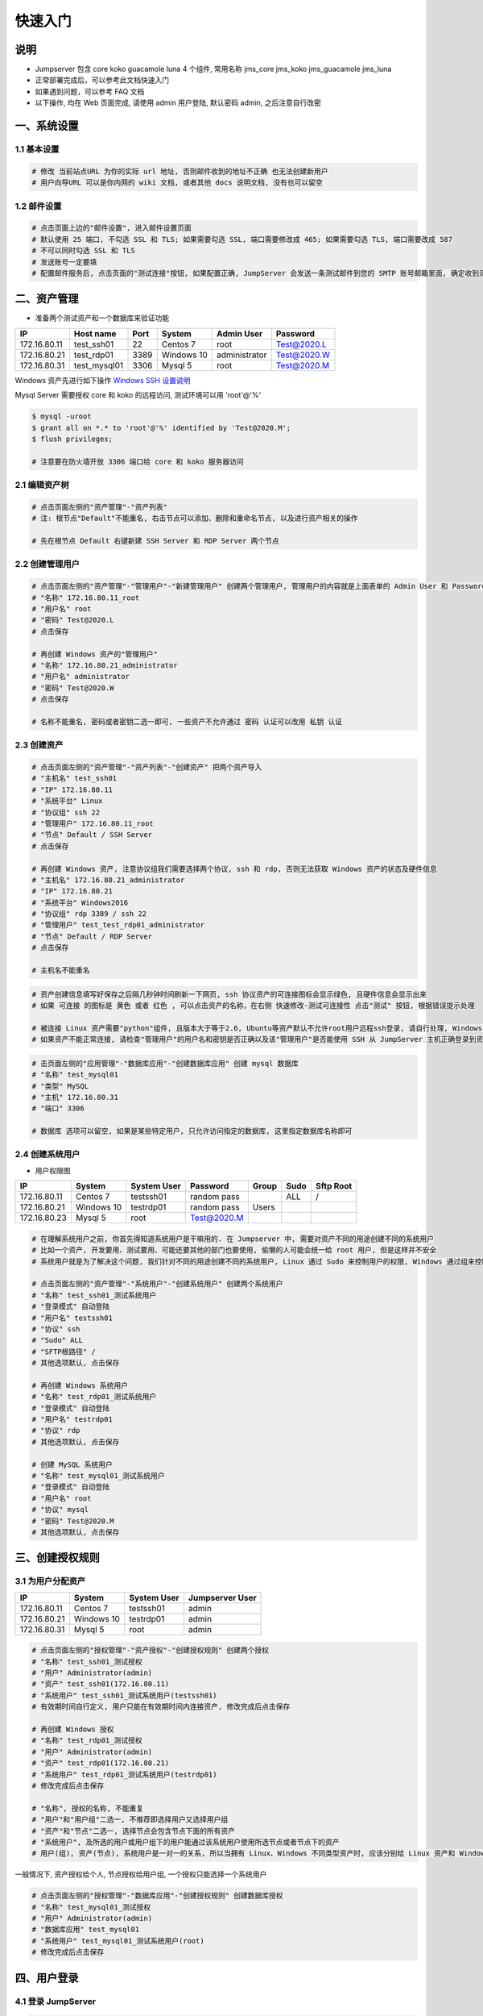 快速入门
==================

说明
``````````
- Jumpserver 包含 core koko guacamole luna 4 个组件, 常用名称 jms_core jms_koko jms_guacamole jms_luna
- 正常部署完成后，可以参考此文档快速入门
- 如果遇到问题，可以参考 FAQ 文档
- 以下操作, 均在 Web 页面完成, 请使用 admin 用户登陆, 默认密码 admin, 之后注意自行改密

一、系统设置
````````````````````

**1.1 基本设置**
----------------

.. code-block:: vim

    # 修改 当前站点URL 为你的实际 url 地址, 否则邮件收到的地址不正确 也无法创建新用户
    # 用户向导URL 可以是你内网的 wiki 文档, 或者其他 docs 说明文档, 没有也可以留空

**1.2 邮件设置**
----------------

.. code-block:: vim

    # 点击页面上边的"邮件设置", 进入邮件设置页面
    # 默认使用 25 端口, 不勾选 SSL 和 TLS; 如果需要勾选 SSL, 端口需要修改成 465; 如果需要勾选 TLS, 端口需要改成 587
    # 不可以同时勾选 SSL 和 TLS
    # 发送账号一定要填
    # 配置邮件服务后, 点击页面的"测试连接"按钮, 如果配置正确, JumpServer 会发送一条测试邮件到您的 SMTP 账号邮箱里面, 确定收到测试邮件后点击保存即可使用

二、资产管理
``````````````````
- 准备两个测试资产和一个数据库来验证功能

+--------------+-----------------+------------+------------+---------------+---------------+
|      IP      |    Host name    |    Port    |   System   |  Admin User   |    Password   |
+==============+=================+============+============+===============+===============+
| 172.16.80.11 |    test_ssh01   |     22     |  Centos 7  |      root     |  Test@2020.L  |
+--------------+-----------------+------------+------------+---------------+---------------+
| 172.16.80.21 |    test_rdp01   |    3389    | Windows 10 | administrator |  Test@2020.W  |
+--------------+-----------------+------------+------------+---------------+---------------+
| 172.16.80.31 |   test_mysql01  |    3306    |   Mysql 5  |      root     |  Test@2020.M  |
+--------------+-----------------+------------+------------+---------------+---------------+

Windows 资产先进行如下操作 `Windows SSH 设置说明 <faq_rdp.html>`_

Mysql Server 需要授权 core 和 koko 的远程访问, 测试环境可以用 'root'@'%'

.. code-block:: shell

    $ mysql -uroot
    $ grant all on *.* to 'root'@'%' identified by 'Test@2020.M';
    $ flush privileges;

    # 注意要在防火墙开放 3306 端口给 core 和 koko 服务器访问


**2.1 编辑资产树**
------------------------

.. code-block:: vim

    # 点击页面左侧的"资产管理"-"资产列表"
    # 注: 根节点"Default"不能重名, 右击节点可以添加、删除和重命名节点, 以及进行资产相关的操作

    # 先在根节点 Default 右键新建 SSH Server 和 RDP Server 两个节点

**2.2 创建管理用户**
------------------------

.. code-block:: vim

    # 点击页面左侧的"资产管理"-"管理用户"-"新建管理用户" 创建两个管理用户, 管理用户的内容就是上面表单的 Admin User 和 Password
    # "名称" 172.16.80.11_root
    # "用户名" root
    # "密码" Test@2020.L
    # 点击保存

    # 再创建 Windows 资产的"管理用户"
    # "名称" 172.16.80.21_administrator
    # "用户名" administrator
    # "密码" Test@2020.W
    # 点击保存

    # 名称不能重名, 密码或者密钥二选一即可, 一些资产不允许通过 密码 认证可以改用 私钥 认证

**2.3 创建资产**
------------------------

.. code-block:: vim

    # 点击页面左侧的"资产管理"-"资产列表"-"创建资产" 把两个资产导入
    # "主机名" test_ssh01
    # "IP" 172.16.80.11
    # "系统平台" Linux
    # "协议组" ssh 22
    # "管理用户" 172.16.80.11_root
    # "节点" Default / SSH Server
    # 点击保存

    # 再创建 Windows 资产, 注意协议组我们需要选择两个协议, ssh 和 rdp, 否则无法获取 Windows 资产的状态及硬件信息
    # "主机名" 172.16.80.21_administrator
    # "IP" 172.16.80.21
    # "系统平台" Windows2016
    # "协议组" rdp 3389 / ssh 22
    # "管理用户" test_test_rdp01_administrator
    # "节点" Default / RDP Server
    # 点击保存

    # 主机名不能重名

.. code-block:: vim

    # 资产创建信息填写好保存之后隔几秒钟时间刷新一下网页, ssh 协议资产的可连接图标会显示绿色, 且硬件信息会显示出来
    # 如果 可连接 的图标是 黄色 或者 红色 , 可以点击资产的名称，在右侧 快速修改-测试可连接性 点击"测试" 按钮, 根据错误提示处理

    # 被连接 Linux 资产需要"python"组件, 且版本大于等于2.6, Ubuntu等资产默认不允许root用户远程ssh登录, 请自行处理, Windows 资产需要手动安装 OpenSSH Server
    # 如果资产不能正常连接, 请检查"管理用户"的用户名和密钥是否正确以及该"管理用户"是否能使用 SSH 从 JumpServer 主机正确登录到资产主机上

.. code-block:: vim

    # 击页面左侧的"应用管理"-"数据库应用"-"创建数据库应用" 创建 mysql 数据库
    # "名称" test_mysql01
    # "类型" MySQL
    # "主机" 172.16.80.31
    # "端口" 3306

    # 数据库 选项可以留空, 如果是某些特定用户, 只允许访问指定的数据库, 这里指定数据库名称即可

**2.4 创建系统用户**
------------------------
- 用户权限图

+--------------+------------+---------------+---------------+--------------+--------------+-------------+
|      IP      |   System   |  System User  |    Password   |     Group    |     Sudo     |  Sftp Root  |
+==============+============+===============+===============+==============+==============+=============+
| 172.16.80.11 |  Centos 7  |   testssh01   |  random pass  |              |      ALL     |      /      |
+--------------+------------+---------------+---------------+--------------+--------------+-------------+
| 172.16.80.21 | Windows 10 |   testrdp01   |  random pass  |     Users    |              |             |
+--------------+------------+---------------+---------------+--------------+--------------+-------------+
| 172.16.80.23 |   Mysql 5  |      root     |  Test@2020.M  |              |              |             |
+--------------+------------+---------------+---------------+--------------+--------------+-------------+

.. code-block:: vim

    # 在理解系统用户之前, 你首先得知道系统用户是干嘛用的. 在 Jumpserver 中, 需要对资产不同的用途创建不同的系统用户
    # 比如一个资产, 开发要用、测试要用、可能还要其他的部门也要使用, 偷懒的人可能会统一给 root 用户, 但是这样并不安全
    # 系统用户就是为了解决这个问题, 我们针对不同的用途创建不同的系统用户, Linux 通过 Sudo 来控制用户的权限, Windows 通过组来控制用户权限

    # 点击页面左侧的"资产管理"-"系统用户"-"创建系统用户" 创建两个系统用户
    # "名称" test_ssh01_测试系统用户
    # "登录模式" 自动登陆
    # "用户名" testssh01
    # "协议" ssh
    # "Sudo" ALL
    # "SFTP根路径" /
    # 其他选项默认, 点击保存

    # 再创建 Windows 系统用户
    # "名称" test_rdp01_测试系统用户
    # "登录模式" 自动登陆
    # "用户名" testrdp01
    # "协议" rdp
    # 其他选项默认, 点击保存

    # 创建 MySQL 系统用户
    # "名称" test_mysql01_测试系统用户
    # "登录模式" 自动登陆
    # "用户名" root
    # "协议" mysql
    # "密码" Test@2020.M
    # 其他选项默认, 点击保存

三、创建授权规则
`````````````````````

**3.1 为用户分配资产**
----------------------

+--------------+------------+---------------+-----------------+
|      IP      |   System   |  System User  | Jumpserver User |
+==============+============+===============+=================+
| 172.16.80.11 |  Centos 7  |   testssh01   |      admin      |
+--------------+------------+---------------+-----------------+
| 172.16.80.21 | Windows 10 |   testrdp01   |      admin      |
+--------------+------------+---------------+-----------------+
| 172.16.80.31 |  Mysql 5   |      root     |      admin      |
+--------------+------------+---------------+-----------------+

.. code-block:: vim

    # 点击页面左侧的"授权管理"-"资产授权"-"创建授权规则" 创建两个授权
    # "名称" test_ssh01_测试授权
    # "用户" Administrator(admin)
    # "资产" test_ssh01(172.16.80.11)
    # "系统用户" test_ssh01_测试系统用户(testssh01)
    # 有效期时间自行定义, 用户只能在有效期时间内连接资产, 修改完成后点击保存

    # 再创建 Windows 授权
    # "名称" test_rdp01_测试授权
    # "用户" Administrator(admin)
    # "资产" test_rdp01(172.16.80.21)
    # "系统用户" test_rdp01_测试系统用户(testrdp01)
    # 修改完成后点击保存

    # "名称", 授权的名称, 不能重复
    # "用户"和"用户组"二选一, 不推荐即选择用户又选择用户组
    # "资产"和"节点"二选一, 选择节点会包含节点下面的所有资产
    # "系统用户", 及所选的用户或用户组下的用户能通过该系统用户使用所选节点或者节点下的资产
    # 用户(组), 资产(节点), 系统用户是一对一的关系, 所以当拥有 Linux、Windows 不同类型资产时, 应该分别给 Linux 资产和 Windows 资产创建授权规则

一般情况下, 资产授权给个人, 节点授权给用户组, 一个授权只能选择一个系统用户

.. code-block:: vim

    # 点击页面左侧的"授权管理"-"数据库应用"-"创建授权规则" 创建数据库授权
    # "名称" test_mysql01_测试授权
    # "用户" Administrator(admin)
    # "数据库应用" test_mysql01
    # "系统用户" test_mysql01_测试系统用户(root)
    # 修改完成后点击保存

四、用户登录
`````````````````````

**4.1 登录 JumpServer**
-----------------------

.. code-block:: vim

    # 点击页面左侧的"会话管理"-"Web终端"
    # 用户只能看到自己被管理员授权了的"资产", 如果登录后无资产, 请联系管理员进行确认

**4.2 连接资产**
-----------------------

.. code-block:: vim

    # 在我的资产点击资产右边的 "连接" 快速连接资产
    # 也可以点击左侧栏的 "Web终端"
    # 点击 "资产" 名字, 就连上资产了
    # 如果显示连接超时, 请参考 FAQ 文档进行处理

**4.3 断开资产**
-----------------------

.. code-block:: vim

    # 点击页面顶部的 "Server" 按钮会弹出选个选项, 第一个断开所选的连接, 第二个断开所有连接。
    # 也可以直接点资产小窗口的 X , SSH 会话也可以输入 exit 来退出
    # 直接关闭页面也可以, 但是不推荐

**4.4 文件管理**
-----------------------

.. code-block:: vim

    # 点击 "文件管理"
    # 先在左边选择资产, 目前只支持自动登录的 SSH 协议资产
    # 也可以使用 sftp 方式进行文件管理

以上就是 JumpServer 的简易入门了, JumpServer 还有很多功能等待您去发现。在使用过程中, 如果遇到什么问题, 可以在文档的"联系方式"一栏找到我们。
